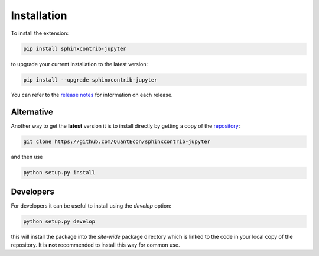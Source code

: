 .. _installation:

Installation
============

To install the extension:

.. code-block:: bash

   pip install sphinxcontrib-jupyter

to upgrade your current installation to the latest version:

.. code-block:: bash

    pip install --upgrade sphinxcontrib-jupyter

.. todo:: 

    Add installation to distribute via conda-forge.
    See Issue `#160 <https://github.com/QuantEcon/sphinxcontrib-jupyter/issues/160>`__.

You can refer to the `release notes <https://github.com/QuantEcon/sphinxcontrib-jupyter/releases>`__
for information on each release.

Alternative
~~~~~~~~~~~

Another way to get the **latest** version it is to install directly 
by getting a copy of the `repository <https://github.com/QuantEcon/sphinxcontrib-jupyter>`__:

.. code-block:: bash

   git clone https://github.com/QuantEcon/sphinxcontrib-jupyter

and then use

.. code-block:: bash

   python setup.py install

Developers
~~~~~~~~~~

For developers it can be useful to install using the `develop` option:

.. code-block:: bash

    python setup.py develop

this will install the package into the `site-wide` package directory which is linked to
the code in your local copy of the repository. It is **not** recommended to install this 
way for common use. 
